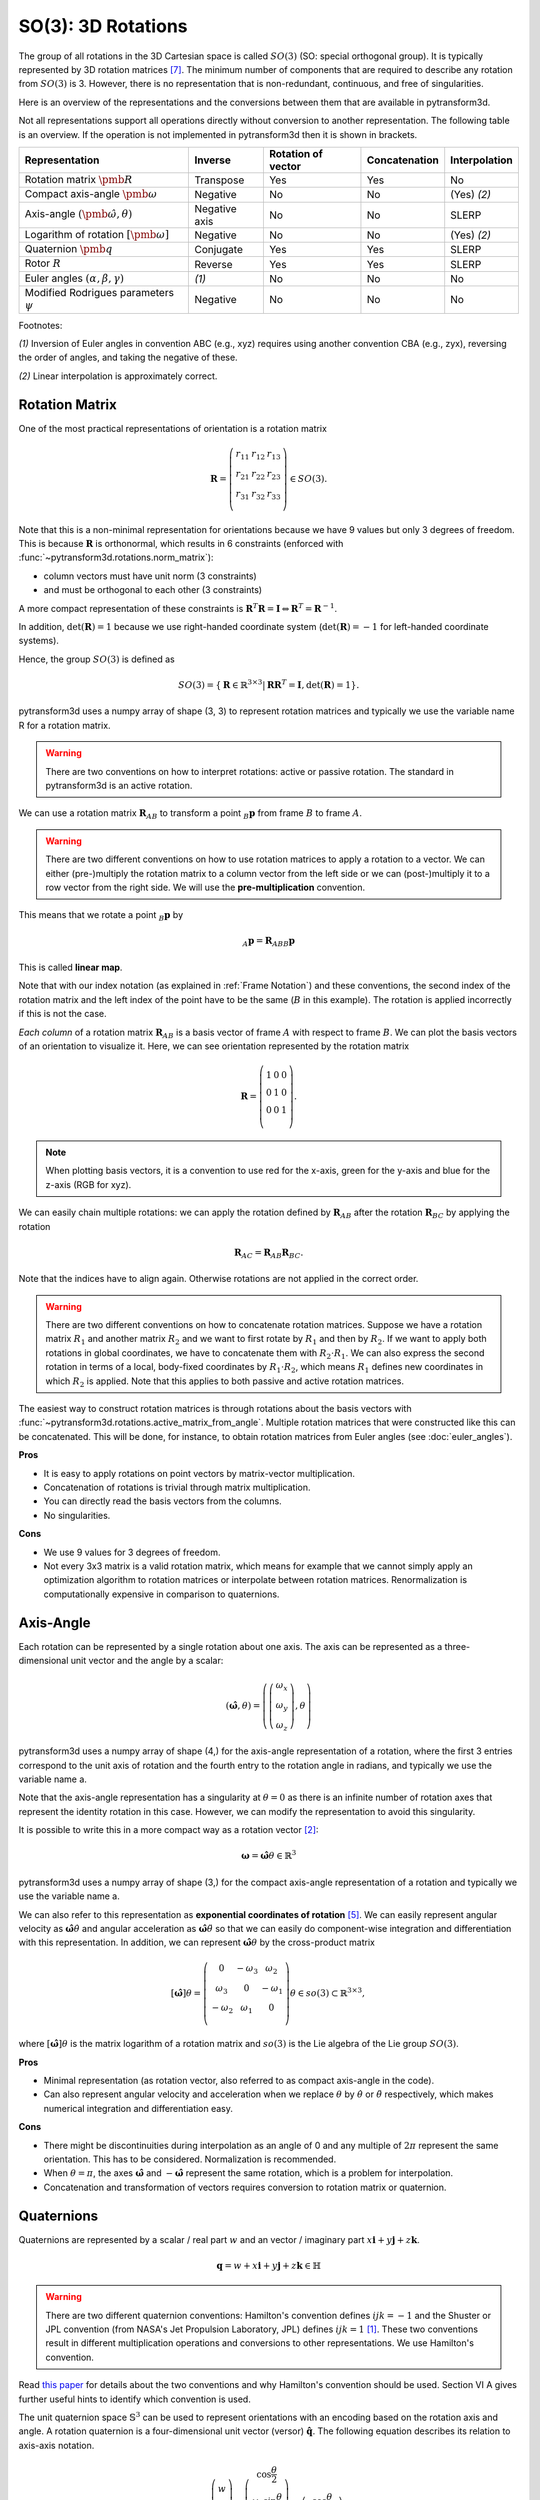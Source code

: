 ===================
SO(3): 3D Rotations
===================

The group of all rotations in the 3D Cartesian space is called :math:`SO(3)`
(SO: special orthogonal group). It is typically represented by 3D rotation
matrices [7]_. The minimum number of components that are required to describe
any rotation from :math:`SO(3)` is 3. However, there is no representation that
is non-redundant, continuous, and free of singularities.

Here is an overview of the representations and the conversions between them
that are available in pytransform3d.

.. image:: ../_static/rotations.png
   :alt: Rotations
   :width: 50%
   :align: center

Not all representations support all operations directly without conversion to
another representation. The following table is an overview. If the operation
is not implemented in pytransform3d then it is shown in brackets.

+----------------------------------------+---------------+--------------------+---------------+---------------+
| Representation                         | Inverse       | Rotation of vector | Concatenation | Interpolation |
+========================================+===============+====================+===============+===============+
| Rotation matrix                        | Transpose     | Yes                | Yes           | No            |
| :math:`\pmb{R}`                        |               |                    |               |               |
+----------------------------------------+---------------+--------------------+---------------+---------------+
| Compact axis-angle                     | Negative      | No                 | No            | (Yes) `(2)`   |
| :math:`\pmb{\omega}`                   |               |                    |               |               |
+----------------------------------------+---------------+--------------------+---------------+---------------+
| Axis-angle                             | Negative axis | No                 | No            | SLERP         |
| :math:`(\hat{\pmb{\omega}}, \theta)`   |               |                    |               |               |
+----------------------------------------+---------------+--------------------+---------------+---------------+
| Logarithm of rotation                  | Negative      | No                 | No            | (Yes) `(2)`   |
| :math:`\left[\pmb{\omega}\right]`      |               |                    |               |               |
+----------------------------------------+---------------+--------------------+---------------+---------------+
| Quaternion                             | Conjugate     | Yes                | Yes           | SLERP         |
| :math:`\pmb{q}`                        |               |                    |               |               |
+----------------------------------------+---------------+--------------------+---------------+---------------+
| Rotor                                  | Reverse       | Yes                | Yes           | SLERP         |
| :math:`R`                              |               |                    |               |               |
+----------------------------------------+---------------+--------------------+---------------+---------------+
| Euler angles                           | `(1)`         | No                 | No            | No            |
| :math:`(\alpha, \beta, \gamma)`        |               |                    |               |               |
+----------------------------------------+---------------+--------------------+---------------+---------------+
| Modified Rodrigues parameters          | Negative      | No                 | No            | No            |
| :math:`\psi`                           |               |                    |               |               |
+----------------------------------------+---------------+--------------------+---------------+---------------+

Footnotes:

`(1)` Inversion of Euler angles in convention ABC (e.g., xyz) requires using
another convention CBA (e.g., zyx), reversing the order of angles, and taking
the negative of these.

`(2)` Linear interpolation is approximately correct.

---------------
Rotation Matrix
---------------

One of the most practical representations of orientation is a rotation matrix

.. math::

    \boldsymbol R =
    \left( \begin{array}{ccc}
        r_{11} & r_{12} & r_{13}\\
        r_{21} & r_{22} & r_{23}\\
        r_{31} & r_{32} & r_{33}\\
    \end{array} \right)
    \in SO(3).

Note that this is a non-minimal representation for orientations because we
have 9 values but only 3 degrees of freedom. This is because
:math:`\boldsymbol R` is orthonormal, which results in 6 constraints
(enforced with :func:`~pytransform3d.rotations.norm_matrix`):

* column vectors must have unit norm (3 constraints)
* and must be orthogonal to each other (3 constraints)

A more compact representation of these constraints is
:math:`\boldsymbol R^T \boldsymbol R = \boldsymbol I
\Leftrightarrow \boldsymbol R^T = \boldsymbol R^{-1}`.

In addition, :math:`\det(\boldsymbol R) = 1` because we use right-handed
coordinate system (:math:`\det(\boldsymbol R) = -1` for left-handed
coordinate systems).

Hence, the group :math:`SO(3)` is defined as

.. math::

    SO(3) = \{\boldsymbol{R} \in \mathbb{R}^{3 \times 3} |
    \boldsymbol{R}\boldsymbol{R}^T = \boldsymbol{I},
    \det(\boldsymbol{R}) = 1\}.

pytransform3d uses a numpy array of shape (3, 3) to represent rotation
matrices and typically we use the variable name R for a rotation matrix.

.. warning::

    There are two conventions on how to interpret rotations: active
    or passive rotation. The standard in pytransform3d is an active rotation.

We can use a rotation matrix :math:`\boldsymbol R_{AB}` to transform a point
:math:`_B\boldsymbol{p}` from frame :math:`B` to frame :math:`A`.

.. warning::

    There are two different conventions on how to use rotation matrices to
    apply a rotation to a vector. We can either (pre-)multiply the rotation
    matrix to a column vector from the left side or we can (post-)multiply it
    to a row vector from the right side.
    We will use the **pre-multiplication** convention.

This means that we rotate a point :math:`_B\boldsymbol{p}` by

.. math::

    _A\boldsymbol{p} = \boldsymbol{R}_{ABB} \boldsymbol{p}

This is called **linear map**.

Note that with our index notation (as explained in :ref:`Frame Notation`) and
these conventions, the second index of the rotation matrix and the left index
of the point have to be the same (:math:`B` in this example). The rotation is
applied incorrectly if this is not the case.

*Each column* of a rotation matrix :math:`\boldsymbol{R}_{AB}` is a basis
vector of frame :math:`A` with respect to frame :math:`B`. We can plot the
basis vectors of an orientation to visualize it. Here, we can see orientation
represented by the rotation matrix

.. math::

    \boldsymbol R =
    \left( \begin{array}{ccc}
        1 & 0 & 0\\
        0 & 1 & 0\\
        0 & 0 & 1\\
    \end{array} \right).

.. plot::
    :include-source:

    from pytransform3d.rotations import plot_basis
    plot_basis()

.. note::

    When plotting basis vectors, it is a convention to use red for the x-axis,
    green for the y-axis and blue for the z-axis (RGB for xyz).

We can easily chain multiple rotations: we can apply the rotation defined
by :math:`\boldsymbol R_{AB}` after the rotation :math:`\boldsymbol R_{BC}`
by applying the rotation

.. math::

    \boldsymbol R_{AC} = \boldsymbol R_{AB} \boldsymbol R_{BC}.

Note that the indices have to align again. Otherwise rotations are not applied
in the correct order.

.. warning::

    There are two different conventions on how to concatenate rotation
    matrices. Suppose we have a rotation matrix :math:`R_1` and another matrix
    :math:`R_2` and we want to first rotate by :math:`R_1` and then by
    :math:`R_2`. If we want to apply both rotations in global coordinates, we
    have to concatenate them with :math:`R_2 \cdot R_1`. We can also express
    the second rotation in terms of a local, body-fixed coordinates by
    :math:`R_1 \cdot R_2`, which means :math:`R_1` defines new coordinates in
    which :math:`R_2` is applied. Note that this applies to both
    passive and active rotation matrices.

The easiest way to construct rotation matrices is through rotations about the
basis vectors with :func:`~pytransform3d.rotations.active_matrix_from_angle`.
Multiple rotation matrices that were constructed like this can be concatenated.
This will be done, for instance, to obtain rotation matrices from Euler angles
(see :doc:`euler_angles`).

**Pros**

* It is easy to apply rotations on point vectors by matrix-vector
  multiplication.
* Concatenation of rotations is trivial through matrix multiplication.
* You can directly read the basis vectors from the columns.
* No singularities.

**Cons**

* We use 9 values for 3 degrees of freedom.
* Not every 3x3 matrix is a valid rotation matrix, which means for example
  that we cannot simply apply an optimization algorithm to rotation matrices
  or interpolate between rotation matrices. Renormalization is
  computationally expensive in comparison to quaternions.

----------
Axis-Angle
----------

.. plot:: ../../examples/plots/plot_axis_angle.py

Each rotation can be represented by a single rotation about one axis.
The axis can be represented as a three-dimensional unit vector and the angle
by a scalar:

.. math::

    \left( \hat{\boldsymbol{\omega}}, \theta \right) = \left( \left( \begin{array}{c}\omega_x\\\omega_y\\\omega_z\end{array} \right), \theta \right)

pytransform3d uses a numpy array of shape (4,) for the axis-angle
representation of a rotation, where the first 3 entries correspond to the
unit axis of rotation and the fourth entry to the rotation angle in
radians, and typically we use the variable name a.

Note that the axis-angle representation has a singularity at
:math:`\theta = 0` as there is an infinite number of rotation axes that
represent the identity rotation in this case. However, we can modify the
representation to avoid this singularity.

It is possible to write this in a more compact way as a rotation vector [2]_:

.. math::

    \boldsymbol{\omega} = \hat{\boldsymbol{\omega}} \theta \in \mathbb{R}^3

pytransform3d uses a numpy array of shape (3,) for the compact axis-angle
representation of a rotation and typically we use the variable name a.

We can also refer to this representation as **exponential coordinates of
rotation** [5]_. We can easily represent angular velocity as
:math:`\hat{\boldsymbol{\omega}} \dot{\theta}`
and angular acceleration as
:math:`\hat{\boldsymbol{\omega}} \ddot{\theta}` so that we can easily do
component-wise integration and differentiation with this representation.
In addition, we can represent :math:`\hat{\boldsymbol{\omega}} \theta` by
the cross-product matrix

.. math::

    \left[\hat{\boldsymbol{\omega}}\right] \theta
    =
    \left(
    \begin{matrix}
    0 & -\omega_3 & \omega_2\\
    \omega_3 & 0 & -\omega_1\\
    -\omega_2 & \omega_1 & 0\\
    \end{matrix}
    \right)
    \theta
    \in so(3)
    \subset \mathbb{R}^{3 \times 3},

where :math:`\left[\hat{\boldsymbol{\omega}}\right] \theta` is the matrix
logarithm of a rotation matrix and :math:`so(3)` is the Lie algebra of
the Lie group :math:`SO(3)`.

**Pros**

* Minimal representation (as rotation vector, also referred to as compact
  axis-angle in the code).
* Can also represent angular velocity and acceleration when we replace
  :math:`\theta` by :math:`\dot{\theta}` or :math:`\ddot{\theta}` respectively,
  which makes numerical integration and differentiation easy.

**Cons**

* There might be discontinuities during interpolation as an angle of 0 and
  any multiple of :math:`2\pi` represent the same orientation. This has to
  be considered. Normalization is recommended.
* When :math:`\theta = \pi`, the axes :math:`\hat{\boldsymbol{\omega}}` and
  :math:`-\hat{\boldsymbol{\omega}}` represent the same rotation, which is
  a problem for interpolation.
* Concatenation and transformation of vectors requires conversion to rotation
  matrix or quaternion.

-----------
Quaternions
-----------

Quaternions are represented by a scalar / real part :math:`w`
and an vector / imaginary part
:math:`x \boldsymbol{i} + y \boldsymbol{j} + z \boldsymbol{k}`.

.. math::

    \boldsymbol{q} = w + x \boldsymbol{i} + y \boldsymbol{j} + z \boldsymbol{k}
    \in \mathbb{H}

.. warning::

    There are two different quaternion conventions: Hamilton's convention
    defines :math:`ijk = -1` and the Shuster or JPL convention (from NASA's
    Jet Propulsion Laboratory, JPL) defines :math:`ijk = 1` [1]_.
    These two conventions result in different multiplication operations and
    conversions to other representations. We use Hamilton's convention.

Read `this paper <https://arxiv.org/pdf/1801.07478.pdf>`_ for details about
the two conventions and why Hamilton's convention should be used. Section VI A
gives further useful hints to identify which convention is used.

The unit quaternion space :math:`\mathbb{S}^3` can be used to represent
orientations with an encoding based on the rotation axis and angle.
A rotation quaternion is a four-dimensional unit vector (versor)
:math:`\boldsymbol{\hat{q}}`.
The following equation describes its relation to axis-axis notation.

.. math::

    \boldsymbol{\hat{q}} =
    \left( \begin{array}{c} w\\ x\\ y\\ z\\ \end{array} \right) =
    \left( \begin{array}{c}
        \cos \frac{\theta}{2}\\
        \omega_x \sin \frac{\theta}{2}\\
        \omega_y \sin \frac{\theta}{2}\\
        \omega_z \sin \frac{\theta}{2}\\
    \end{array} \right)
    =
    \left( \begin{array}{c}
        \cos \frac{\theta}{2}\\
        \hat{\boldsymbol{\omega}} \sin \frac{\theta}{2}\\
    \end{array} \right)

pytransform3d uses a numpy array of shape (4,) for quaternions and
typically we use the variable name q.

.. warning::

    The scalar component :math:`w` of a quaternion is sometimes the first
    element and sometimes the last element of the versor. We will use
    the first element to store the scalar component.

Since the other convention is also used often, pytransform3d provides the
functions :func:`~pytransform3d.rotations.quaternion_wxyz_from_xyzw` and
:func:`~pytransform3d.rotations.quaternion_xyzw_from_wxyz` for conversion.

.. warning::

    The *antipodal* unit quaternions :math:`\boldsymbol{\hat{q}}` and
    :math:`-\boldsymbol{\hat{q}}` represent the same rotation (double cover).
    This must be considered during operations like interpolation, distance
    calculation, or (approximate) equality checks.

**Pros**

* More compact than the matrix representation and less susceptible to
  round-off errors.
* The quaternion elements vary continuously over the unit sphere in
  :math:`\mathbb{R}^4` as the orientation changes, avoiding discontinuous
  jumps (inherent to three-dimensional parameterizations).
* Expression of the rotation matrix in terms of quaternion parameters
  involves no trigonometric functions.
* Concatenation is simple and computationally cheaper with the quaternion
  product than with rotation matrices.
* No singularities.
* Renormalization is cheap in comparison to rotation matrices: we only
  have to divide by the norm of the quaternion.

**Cons**

* The representation is not straightforward to interpret.
* There are always two unit quaternions that represent exactly the same
  rotation.

------------
Euler Angles
------------

A complete rotation can be split into three rotations around basis vectors.
pytransform3d uses a numpy array of shape (3,) for Euler angles, where
each entry corresponds to a rotation angle in radians around one basis
vector. The basis vector that will be used and the order of rotation
is defined by the convention that we use. See :doc:`euler_angles` for more
information.

.. warning::

    There are 24 different conventions for defining euler angles. There are
    12 different valid ways to sequence rotation axes that can be interpreted
    as extrinsic or intrinsic rotations: XZX, XYX, YXY, YZY, ZYZ, ZXZ, XZY,
    XYZ, YXZ, YZX, ZYX, and ZXY.

**Pros**

* Minimal representation.
* Euler angles are easy to interpret for users (when the convention is clearly
  defined) in comparison to axis-angle or quaternions.

**Cons**

* 24 different conventions.
* Singularities (gimbal lock).
* Concatenation and transformation of vectors requires conversion to rotation
  matrix or quaternion.


------
Rotors
------

.. plot:: ../../examples/plots/plot_bivector.py

Rotors and quaternions are very similar concepts in 3D. However, rotors are
more general as they can be extended to more dimensions [3]_ [4]_.

The concept of a quaternion builds on the axis-angle representation, in
which we rotate by an angle about a rotation axis (see black arrow in the
illustration above). The axis can be computed from the cross product of two
vectors (gray arrows). A rotor builds on a plane-angle representation, in which
we rotate with a given direction by an angle in a plane (indicated by gray
area). The plane can be computed from the wedge product :math:`a \wedge b` (see
:func:`~pytransform3d.rotations.wedge`) of two vectors :math:`a` and :math:`b`,
which is a so-called bivector. Although both approaches might seem different,
in 3D they operate with exactly the same numbers in exactly the same way.

.. warning::

    The rotors :math:`R` and :math:`-R` represent exactly the same rotation.

A rotor is a unit multivector

.. math::

    R = (a, b_{yz}, b_{zx}, b_{xy})

that consists of a scalar :math:`a` and a bivector
:math:`(b_{yz}, b_{zx}, b_{xy})`. The components of a bivector constructed
by the wedge product of two vectors can be interpreted as the area of the
parallelogram formed by the two vectors projected on the three basis planes
yz, zx, and xy (see illustration above). These values also correspond to the
x-, y-, and z-components of the cross product of the two vectors, which allows
two different interpretations of the same numbers from which we can then derive
quaternions on the one hand and rotors on the other hand.

.. warning::

    In pytransform3d our convention is that we organize the components of a
    rotor in exactly the same way as we organize the components of the
    equivalent quaternion. There are other conventions. It is not just possible
    to change the order of the scalar and the bivector (similar to a
    quaterion), but also to change the order of bivector components.

Pros and cons for rotors are the same as for quaternions as they have the
same representation in 3D.

-----------------------------
Modified Rodrigues Parameters
-----------------------------

Another minimal representation of rotation are modified Rodrigues parameters
(MRP) [6]_

.. math::

    \psi = \tan \left(\frac{\theta}{4}\right) \hat{\boldsymbol{\omega}}

This representation is similar to the compact axis-angle representation.
However, the angle of rotation is converted to :math:`\tan(\frac{\theta}{4})`.
Hence, there is an easy conversion from unit quaternions to MRP:

.. math::

    \psi = \frac{\left( \begin{array}{c} x\\ y\\ z\\ \end{array} \right)}{1 + w}.

given some quaternion with a scalar :math:`w` and a vector
:math:`\left(x, y, z \right)^T`.

pytransform3d uses a numpy array of shape (3,) for modified Rodrigues
parameters.

.. warning::

    MRPs have a singuarity at :math:`2 \pi` which we can avoid by ensuring the
    angle of rotation does not exceed :math:`\pi`.

**Pros**

* Minimal representation.

**Cons**

* The representation is not straightforward to interpret.
* Normalization of angle required to avoid singularity.
* Concatenation and transformation of vectors requires conversion to rotation
  matrix or quaternion.

----------
References
----------

.. [1] Sommer, H., Gilitschenski, I., Bloesch, M., Weiss, S., Siegwart, R., Nieto,
   J. (2018). Why and How to Avoid the Flipped Quaternion Multiplication.
   Aerospace, 5(3), pp. 2226-4310, doi: 10.3390/aerospace5030072.
   https://arxiv.org/pdf/1801.07478.pdf
.. [2] Gehring, C., Bellicoso, C. D., Bloesch, M., Sommer, H., Fankhauser, P.,
   Hutter, M., Siegwart, R. (2024). Kindr cheat sheet.
   https://docs.leggedrobotics.com/kindr/cheatsheet_latest.pdf
.. [3] ten Bosch, M. (2020). Let's remove Quaternions from every 3D Engine.
   https://marctenbosch.com/quaternions/
.. [4] Doran, C. (2015). Applications of Geometric Algebra.
   http://geometry.mrao.cam.ac.uk/wp-content/uploads/2015/02/01ApplicationsI.pdf
.. [5] Dai, J. S. (2015). Euler–Rodrigues formula variations, quaternion
   conjugation and intrinsic connections, Mechanism and Machine Theory, 92,
   pp. 144-152, doi: 10.1016/j.mechmachtheory.2015.03.004.
   https://doi.org/10.1016/j.mechmachtheory.2015.03.004
.. [6] Terzakis, G., Lourakis, M., Ait-Boudaoud, D. (2017). Modified Rodrigues
   Parameters: An Efficient Representation of Orientation in 3D Vision and
   Graphics. J Math Imaging Vis, 60, pp. 422-442,
   doi: 10.1007/s10851-017-0765-x.
.. [7] Hauser, K.: Robotic Systems (draft),
   http://motion.pratt.duke.edu/RoboticSystems/3DRotations.html
